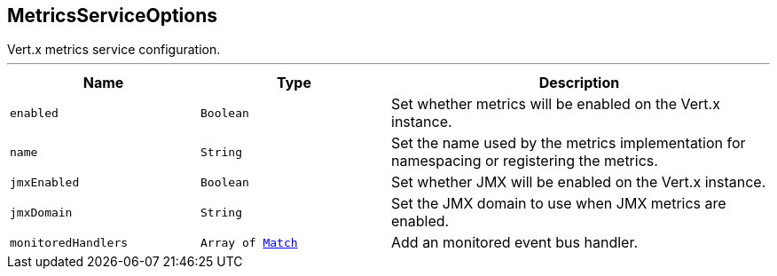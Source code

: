 == MetricsServiceOptions

++++
 Vert.x metrics service configuration.
++++
'''

[cols=">25%,^25%,50%"]
[frame="topbot"]
|===
^|Name | Type ^| Description

|[[enabled]]`enabled`
|`Boolean`
|+++
Set whether metrics will be enabled on the Vert.x instance.+++

|[[name]]`name`
|`String`
|+++
Set the name used by the metrics implementation for namespacing or registering the metrics.+++

|[[jmxEnabled]]`jmxEnabled`
|`Boolean`
|+++
Set whether JMX will be enabled on the Vert.x instance.+++

|[[jmxDomain]]`jmxDomain`
|`String`
|+++
Set the JMX domain to use when JMX metrics are enabled.+++

|[[monitoredHandlers]]`monitoredHandlers`
|`Array of link:Match.html[Match]`
|+++
Add an monitored event bus handler.+++
|===

